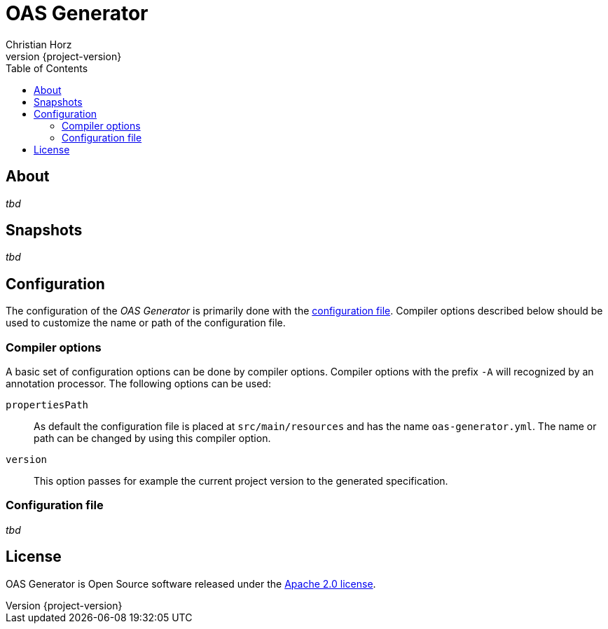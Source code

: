 = OAS Generator
:author: Christian Horz
:icons: font
:revnumber: {project-version}
:source-highlighter: highlightjs
:docinfo: shared
:toc: left

== About
_tbd_

== Snapshots
_tbd_

== Configuration
The configuration of the _OAS Generator_ is primarily done with the <<configuration-file,configuration file>>.
Compiler options described below should be used to customize the name or path of the configuration file.

=== Compiler options
A basic set of configuration options can be done by compiler options.
Compiler options with the prefix `-A` will recognized by an annotation processor.
The following options can be used:

`propertiesPath`::
As default the configuration file is placed at `src/main/resources` and has the name `oas-generator.yml`.
The name or path can be changed by using this compiler option.
`version`::
This option passes for example the current project version to the generated specification.

[[configuration-file]]
=== Configuration file
_tbd_

== License
OAS Generator is Open Source software released under the link:http://www.apache.org/licenses/LICENSE-2.0.txt[Apache 2.0 license].